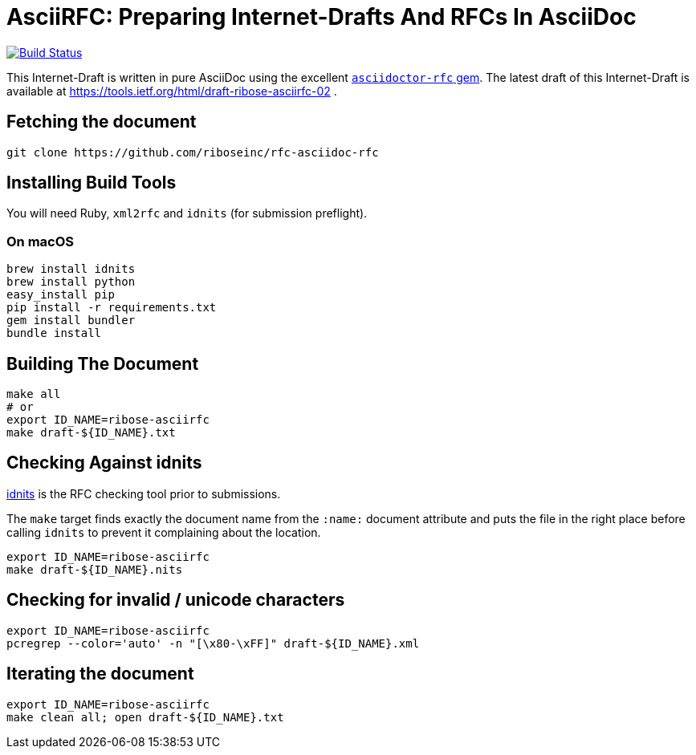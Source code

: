 = AsciiRFC: Preparing Internet-Drafts And RFCs In AsciiDoc

image:https://img.shields.io/travis/riboseinc/rfc-asciidoc-rfc/master.svg[
	Build Status, link="https://travis-ci.org/riboseinc/rfc-asciidoc-rfc"]

This Internet-Draft is written in pure AsciiDoc using the excellent
https://github.com/riboseinc/asciidoctor-rfc[`asciidoctor-rfc` gem]. The latest
draft of this Internet-Draft is available at https://tools.ietf.org/html/draft-ribose-asciirfc-02 .

== Fetching the document

[source,sh]
----
git clone https://github.com/riboseinc/rfc-asciidoc-rfc
----

== Installing Build Tools

You will need Ruby, `xml2rfc` and `idnits` (for submission preflight).

=== On macOS

[source,sh]
----
brew install idnits
brew install python
easy_install pip
pip install -r requirements.txt
gem install bundler
bundle install
----

== Building The Document

[source,sh]
----
make all
# or
export ID_NAME=ribose-asciirfc
make draft-${ID_NAME}.txt
----

== Checking Against idnits

https://tools.ietf.org/tools/idnits/[idnits] is the RFC checking tool prior to
submissions.

The `make` target finds exactly the document name from the `:name:` document
attribute and puts the file in the right place before calling `idnits` to
prevent it complaining about the location.

[source,sh]
----
export ID_NAME=ribose-asciirfc
make draft-${ID_NAME}.nits
----

== Checking for invalid / unicode characters

[source,sh]
----
export ID_NAME=ribose-asciirfc
pcregrep --color='auto' -n "[\x80-\xFF]" draft-${ID_NAME}.xml
----

== Iterating the document

[source,sh]
----
export ID_NAME=ribose-asciirfc
make clean all; open draft-${ID_NAME}.txt
----

